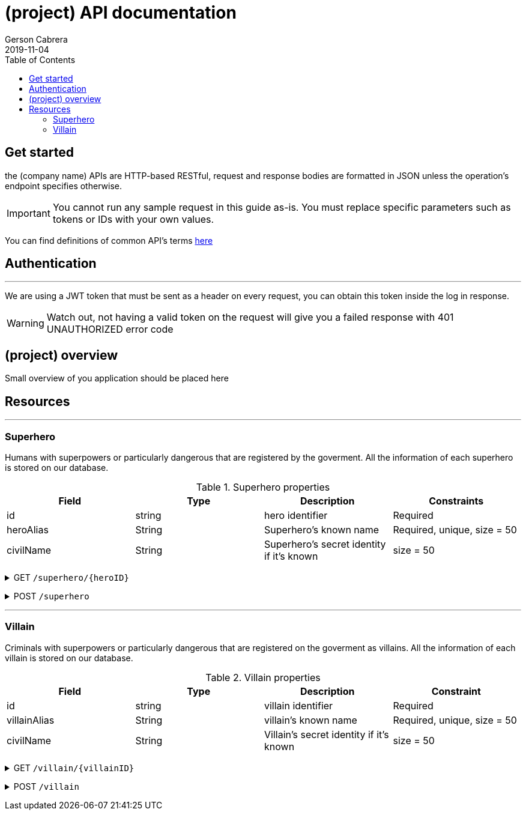 = (project) API documentation
Gerson Cabrera
2019-11-04
:icons: font
:toc2: left

//REPLACE (project in this whole document with the name of your project)

== Get started
//replace company name with the name of your compan
the (company name) APIs are HTTP-based RESTful, request and response bodies are formatted in JSON unless the operation's endpoint specifies otherwise.

IMPORTANT: You cannot run any sample request in this guide as-is. You must replace specific parameters such as tokens or IDs with your own values.

You can find definitions of common API's terms
link:http://apiglossary.com/[here]

== Authentication
'''
//You must explaing here how the authentication works in your api instead of adding that info on each endpoint, next section is a simple example, you will need to complete this part based on the auth of your application.

We are using a JWT token that must be sent as a header on every request, you can obtain this token inside the log in response.

WARNING: Watch out, not having a valid token on the request will give you a failed response with 401 UNAUTHORIZED error code

== (project) overview
//Small overview of you application should be placed here
Small overview of you application should be placed here

== Resources
'''
//List of all the endpoints on your api, this is a RESTful API so the structure must be resource oriented, for our sample we will use two fictional resources (superhero and villain)   

=== Superhero
//functional description of your resource
Humans with superpowers or particularly dangerous that are registered by the goverment. All the information of each superhero is stored on our database.

//Table with description of your resource's fields. the table has a custom ID to be referenced later 
[#heroProps]
.Superhero properties
|===
|Field |Type |Description |Constraints

|id
|string
|hero identifier 
|Required

|heroAlias
|String
|Superhero's known name
|Required, unique, size = 50

|civilName
|String
|Superhero's secret identity if it's known
|size = 50
|===

//Now it starts the list of operations for this resource, the format is HTTP METHOD + endpoint URI, note that the info of each operation is inside a collapsable created like this:

+++ <details><summary> +++
GET `/superhero/{heroID}`
+++ </summary><div> +++

//functional description of the operation 
Fetch a super by it's ID

//roles with access to this endpoint, you can skip this part if you don't have role's oriented security
*Authorization*: Roles: ADMIN, HERO

//default success code status
*Response success status:* `200 OK`

//a request curl in case you want to copy the URI, you can skip this part.
.Sample Request:
[source,http]
----
curl -i -H "Accept: application/json" -H "Content-Type: application/json" -X GET localhost:8080/superhero/1
----

//a json sample of your response 
.HTTP 200 Response model:
[source,http]
----
{
    "id": 1,
    "heroAlias": "Batman"
    "civilName": null
}
----

//close the collapsable
+++ </div></details> +++

+++ <details><summary> +++
POST `/superhero`
+++ </summary><div> +++

This method stores a new hero on our database system.

*Authorization*: Roles: ADMIN, HERO

*Response success status:* `201 CREATED`
//<<heroProps>> is a link to the resource's overview created before
*Request body:* <<heroProps>>

.Resquest body json sample
[source,http]
----
{
    "heroAlias": "Captain marvel",
    "civilName": "Carol Danvers",
}
----

.HTTP 201 Response model:
[source,http,options="nowrap"]
----
{
    "heroAlias": "Captain marvel",
    "civilName": "Carol Danvers",
}
----

//close the collapsable
+++ </div></details> +++

'''
=== Villain
//functional description of your resource
Criminals with superpowers or particularly dangerous that are registered on the goverment as villains. All the information of each villain is stored on our database.

//Table with description of your resource's fields and a custom id to be referenced later
[#villainProps]
.Villain properties
|===
|Field |Type |Description |Constraint

|id
|string
|villain identifier 
|Required

|villainAlias
|String
|villain's known name
|Required, unique, size = 50

|civilName
|String
|Villain's secret identity if it's known
|size = 50
|===

//Now it starts the list of operations for this resource, the format is HTTP METHOD + endpoint URI, note that the info of each operation is inside a collapsable created like this:

+++ <details><summary> +++
GET `/villain/{villainID}`
+++ </summary><div> +++

//functional description of the operation 
Fetch a villain by it's ID

//roles with access to this endpoint
*Authorization*: Roles: ADMIN, HERO

//default success code status
*Response success status:* `200 OK`

//a request curl in case you want to copy the URI, you can skip this part if you don't have a testable endpoint.
.Sample Request:
[source,http]
----
curl -i -H "Accept: application/json" -H "Content-Type: application/json" -X GET localhost:8080/villain/1
----

//a json sample of your response 
.HTTP 200 Response model:
[source,http]
----
{
    "id": 1,
    "villainAlias": "Joker"
    "civilName": null
}
----

//close the collapsable
+++ </div></details> +++

+++ <details><summary> +++
POST `/villain`
+++ </summary><div> +++

This method stores a new villain on our database system.

*Authorization*: Roles: ADMIN, HERO

*Response success status:* `201 CREATED`
//<<villainProps>> is a link to the resource's overview created
*Request body:* <<villainProps>>

.Resquest body json sample
[source,http]
----
{
    "villainAlias": "Dr Octopus",
    "civilName": "Otto Octavius",
}
----

.HTTP 201 Response model:
[source,http,options="nowrap"]
----
{
    "villainAlias": "Dr Octopus",
    "civilName": "Otto Octavius",
}
----

//close the collapsable
+++ </div></details> +++